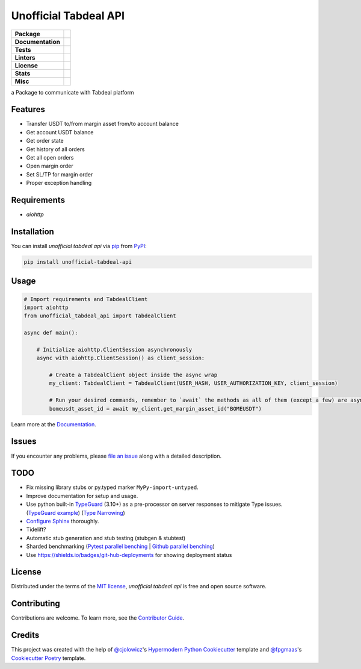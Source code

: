 ======================
Unofficial Tabdeal API
======================
..
    Badges section

.. list-table::
    :stub-columns: 1

    * - Package
      - |version| |status| |supported-python-versions| |poetry| |release-to-pypi| |implementation| |wheel| |maintenance|
    * - Documentation
      - |documentation|
    * - Tests
      - |nox| |codspeed| |pre-commit-ci| |types| |codecov|
    * - Linters
      - |ruff| |pre-commit|
    * - License
      - |license|
    * - Stats
      - |contributors| |stars| |downloads| |issues| |pull-requests| |commit-activity|
    * - Misc
      - |contributor-covenant|  |doi| |skeleton|


a Package to communicate with Tabdeal platform

Features
--------

* Transfer USDT to/from margin asset from/to account balance

* Get account USDT balance

* Get order state

* Get history of all orders

* Get all open orders

* Open margin order

* Set SL/TP for margin order

* Proper exception handling

Requirements
------------

* *aiohttp*

Installation
------------

You can install *unofficial tabdeal api* via pip_ from PyPI_:

.. code-block:: sh

    pip install unofficial-tabdeal-api

Usage
-----

.. code-block:: python

    # Import requirements and TabdealClient
    import aiohttp
    from unofficial_tabdeal_api import TabdealClient

    async def main():

        # Initialize aiohttp.ClientSession asynchronously
        async with aiohttp.ClientSession() as client_session:

            # Create a TabdealClient object inside the async wrap
            my_client: TabdealClient = TabdealClient(USER_HASH, USER_AUTHORIZATION_KEY, client_session)

            # Run your desired commands, remember to `await` the methods as all of them (except a few) are asynchronous
            bomeusdt_asset_id = await my_client.get_margin_asset_id("BOMEUSDT")

Learn more at the Documentation_.

Issues
------

If you encounter any problems,
please `file an issue`_ along with a detailed description.

TODO
----

* Fix missing library stubs or py.typed marker ``MyPy-import-untyped``.

* Improve documentation for setup and usage.

* Use python built-in TypeGuard_ (3.10+) as a pre-processor on server responses to mitigate Type issues. (`TypeGuard example`_) (`Type Narrowing`_)

* `Configure Sphinx`_ thoroughly.

* Tidelift?

* Automatic stub generation and stub testing (stubgen & stubtest)

* Sharded benchmarking (`Pytest parallel benching`_ | `Github parallel benching`_)

* Use https://shields.io/badges/git-hub-deployments for showing deployment status

License
-------

Distributed under the terms of the `MIT license`_, *unofficial tabdeal api* is free and open source software.

Contributing
------------

Contributions are welcome. To learn more, see the `Contributor Guide`_.

Credits
-------

This project was created with the help of `@cjolowicz`_'s `Hypermodern Python Cookiecutter`_ template and `@fpgmaas`_'s `Cookiecutter Poetry`_ template.

..
    Badges

.. |version| image:: https://img.shields.io/pypi/v/unofficial-tabdeal-api.svg
    :target: package-url_
    :alt: PyPI

.. |status| image:: https://img.shields.io/pypi/status/unofficial-tabdeal-api.svg
    :target: package-url_
    :alt: Status

.. |supported-python-versions| image:: https://img.shields.io/pypi/pyversions/unofficial-tabdeal-api
    :target: package-url_
    :alt: Python Version

.. |license| image:: https://img.shields.io/pypi/l/unofficial-tabdeal-api
    :target: `MIT License`_
    :alt: License

.. |contributor-covenant| image:: https://img.shields.io/badge/Contributor%20Covenant-2.1-4baaaa.svg
    :target: `Code of Conduct`_
    :alt: Contributor Covenant

.. |documentation| image:: https://readthedocs.org/projects/unofficial-tabdeal-api/badge/?version=latest
    :target: Read-The-Docs_
    :alt: Documentation Status

.. |ruff| image:: https://img.shields.io/endpoint?url=https://raw.githubusercontent.com/astral-sh/ruff/main/assets/badge/v2.json&style=flat-square
    :target: Ruff_
    :alt: Ruff

.. |nox| image:: https://img.shields.io/badge/%F0%9F%A6%8A-Nox-D85E00.svg
    :target: Nox_
    :alt: Nox

.. |poetry| image:: https://img.shields.io/endpoint?url=https://python-poetry.org/badge/v0.json
   :target: https://python-poetry.org/
    :alt: Poetry

.. |release-to-pypi| image:: https://github.com/MohsenHNSJ/unofficial_tabdeal_api/actions/workflows/release-packge.yml/badge.svg
    :target: `Release to PyPI`_
    :alt: Release to PyPI status

.. |contributors| image:: https://img.shields.io/github/contributors/MohsenHNSJ/unofficial_tabdeal_api.svg
    :target: Contributors_
    :alt: Contributors

.. |stars| image:: https://img.shields.io/github/stars/MohsenHNSJ/unofficial_tabdeal_api?style=social
    :target: Stars_
    :alt: Stars

.. |doi| image:: https://zenodo.org/badge/917705429.svg
    :target: DOI_
    :alt: Digital Object Identifier

.. |downloads| image:: https://static.pepy.tech/badge/unofficial_tabdeal_api
    :target: `Total Downloads`_
    :alt: Total Downloads

.. |codspeed| image:: https://img.shields.io/endpoint?url=https://codspeed.io/badge.json
    :target: CodSpeed_
    :alt: CodSpeed

.. |pre-commit| image:: https://img.shields.io/badge/pre--commit-enabled-brightgreen?logo=pre-commit
   :target: Pre-commit_
   :alt: pre-commit

.. |pre-commit-ci| image:: https://results.pre-commit.ci/badge/github/MohsenHNSJ/unofficial_tabdeal_api/main.svg
   :target: Pre-commit-ci_
   :alt: pre-commit.ci status

.. |implementation| image:: https://img.shields.io/pypi/implementation/unofficial-tabdeal_api
   :alt: PyPI - Implementation

.. |types| image:: https://img.shields.io/pypi/types/unofficial-tabdeal-api
   :alt: PyPI - Types

.. |wheel| image:: https://img.shields.io/pypi/wheel/unofficial-tabdeal-api
   :alt: PyPI - Wheel

.. |issues| image:: https://img.shields.io/github/issues/MohsenHNSJ/unofficial_tabdeal_api
   :target: Issues-link_
   :alt: GitHub Issues

.. |pull-requests| image:: https://img.shields.io/github/issues-pr/MohsenHNSJ/unofficial_tabdeal_api
   :target: `Pull Requests`_
   :alt: GitHub Pull Requests

.. |commit-activity| image:: https://img.shields.io/github/commit-activity/m/MohsenHNSJ/unofficial_tabdeal_api
   :target: `Commit Activity`_
   :alt: GitHub commit activity

.. |codecov| image:: https://codecov.io/gh/MohsenHNSJ/unofficial_tabdeal_api/graph/badge.svg?token=QWCOB4VHEP
   :target: CodeCov_
   :alt: Coverage status

.. |skeleton| image:: https://img.shields.io/badge/skeleton-2025-informational
    :target: Skeleton_
    :alt: Skeleton

.. |maintenance| image:: https://img.shields.io/badge/Maintenance%20Intended-✔-green.svg
    :target: Unmaintained_
    :alt: Maintenance - intended

..
    Links
..
    Badges-links
.. _package-url: https://pypi.org/project/unofficial-tabdeal-api/
.. _Read-The-Docs: https://unofficial-tabdeal-api.readthedocs.io/en/latest/?badge=latest
.. _Ruff: https://github.com/astral-sh/ruff
.. _Release to PyPI: https://github.com/MohsenHNSJ/unofficial_tabdeal_api/actions
.. _Nox: https://github.com/wntrblm/nox
.. _Contributors: https://github.com/MohsenHNSJ/unofficial_tabdeal_api/graphs/contributors
.. _Stars: https://github.com/MohsenHNSJ/unofficial_tabdeal_api/stargazers
.. _DOI: https://doi.org/10.5281/zenodo.15035227
.. _Total Downloads: https://pepy.tech/project/unofficial_tabdeal_api
.. _CodSpeed: https://codspeed.io/MohsenHNSJ/unofficial_tabdeal_api
.. _Pre-commit: https://github.com/pre-commit/pre-commit
.. _Pre-commit-ci: https://results.pre-commit.ci/latest/github/MohsenHNSJ/unofficial_tabdeal_api/main
.. _Issues-link: https://github.com/MohsenHNSJ/unofficial_tabdeal_api/issues
.. _Pull Requests: https://github.com/MohsenHNSJ/unofficial_tabdeal_api/pulls
.. _Commit Activity: https://github.com/MohsenHNSJ/unofficial_tabdeal_api/graphs/commit-activity
.. _CodeCov: https://codecov.io/gh/MohsenHNSJ/unofficial_tabdeal_api
.. _Skeleton: https://blog.jaraco.com/skeleton
.. _Unmaintained: http://unmaintained.tech/

..
    Installation
.. _pip: https://pypi.org/project/pip/
.. _PyPI: https://pypi.org/

..
    Issues
.. _file an issue: https://github.com/MohsenHNSJ/unofficial_tabdeal_api/issues/new

..
    TODO
.. _TypeGuard: https://typing.python.org/en/latest/spec/narrowing.html#typeguard
.. _TypeGuard example: https://www.slingacademy.com/article/using-typeguard-in-python-python-3-10/
.. _Type Narrowing: https://mypy.readthedocs.io/en/stable/type_narrowing.html
.. _Configure Sphinx: https://www.sphinx-doc.org/en/master/usage/configuration.html
.. _Pytest parallel benching: https://docs.codspeed.io/benchmarks/python#running-benchmarks-in-parallel-ci-jobs
.. _Github parallel benching: https://docs.codspeed.io/integrations/ci/github-actions#running-benchmarks-in-parallel-ci-jobs

..
    Credits
.. _@cjolowicz: https://github.com/cjolowicz
.. _Hypermodern Python Cookiecutter: https://github.com/cjolowicz/cookiecutter-hypermodern-python
.. _@fpgmaas: https://github.com/fpgmaas
.. _Cookiecutter Poetry: https://github.com/fpgmaas/cookiecutter-poetry

..
    Ignore-in-readthedocs
.. _Documentation: https://unofficial-tabdeal-api.readthedocs.io/en/latest/
.. _Code of Conduct: https://github.com/MohsenHNSJ/unofficial_tabdeal_api/blob/main/CODE_OF_CONDUCT.rst
.. _Contributor Guide: https://github.com/MohsenHNSJ/unofficial_tabdeal_api/blob/main/CONTRIBUTING.rst
.. _MIT License: https://github.com/MohsenHNSJ/unofficial_tabdeal_api/blob/main/LICENSE

